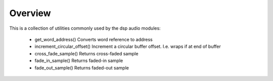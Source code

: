 Overview
========

This is a collection of utilities commonly used by the dsp audio modules:

   * get_word_address() Converts word reference to address
   * increment_circular_offset() Increment a circular buffer offset. I.e. wraps if at end of buffer
   * cross_fade_sample() Returns cross-faded sample
   * fade_in_sample() Returns faded-in sample
   * fade_out_sample() Returns faded-out sample
